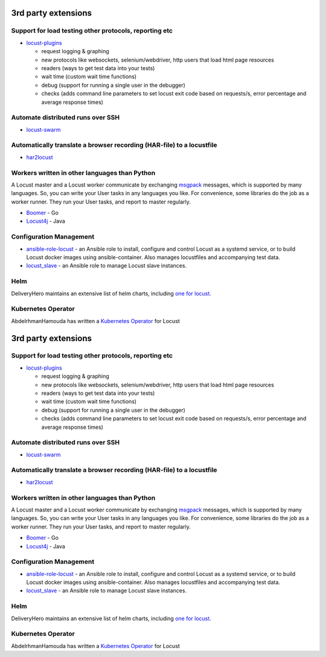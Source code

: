 3rd party extensions
====================

Support for load testing other protocols, reporting etc
-------------------------------------------------------

-  `locust-plugins <https://github.com/SvenskaSpel/locust-plugins/>`__

   -  request logging & graphing
   -  new protocols like websockets, selenium/webdriver, http users that
      load html page resources
   -  readers (ways to get test data into your tests)
   -  wait time (custom wait time functions)
   -  debug (support for running a single user in the debugger)
   -  checks (adds command line parameters to set locust exit code based
      on requests/s, error percentage and average response times)

Automate distributed runs over SSH
----------------------------------

-  `locust-swarm <https://github.com/SvenskaSpel/locust-swarm/>`__

Automatically translate a browser recording (HAR-file) to a locustfile
----------------------------------------------------------------------

-  `har2locust <https://github.com/SvenskaSpel/har2locust>`__

Workers written in other languages than Python
----------------------------------------------

A Locust master and a Locust worker communicate by exchanging
`msgpack <http://msgpack.org/>`__ messages, which is supported by many
languages. So, you can write your User tasks in any languages you like.
For convenience, some libraries do the job as a worker runner. They run
your User tasks, and report to master regularly.

-  `Boomer <https://github.com/myzhan/boomer/>`__ - Go
-  `Locust4j <https://github.com/myzhan/locust4j>`__ - Java

Configuration Management
------------------------

-  `ansible-role-locust <https://github.com/tinx/ansible-role-locust>`__
   - an Ansible role to install, configure and control Locust as a
   systemd service, or to build Locust docker images using
   ansible-container. Also manages locustfiles and accompanying test
   data.
-  `locust_slave <https://github.com/tinx/locust_slave>`__ - an Ansible
   role to manage Locust slave instances.

Helm
----

DeliveryHero maintains an extensive list of helm charts, including `one
for
locust <https://github.com/deliveryhero/helm-charts/tree/master/stable/locust>`__.

Kubernetes Operator
-------------------

AbdelrhmanHamouda has written a `Kubernetes
Operator <https://github.com/AbdelrhmanHamouda/locust-k8s-operator>`__
for Locust

.. _rd-party-extensions-1:

3rd party extensions
====================

.. _support-for-load-testing-other-protocols-reporting-etc-1:

Support for load testing other protocols, reporting etc
-------------------------------------------------------

-  `locust-plugins <https://github.com/SvenskaSpel/locust-plugins/>`__

   -  request logging & graphing
   -  new protocols like websockets, selenium/webdriver, http users that
      load html page resources
   -  readers (ways to get test data into your tests)
   -  wait time (custom wait time functions)
   -  debug (support for running a single user in the debugger)
   -  checks (adds command line parameters to set locust exit code based
      on requests/s, error percentage and average response times)

.. _automate-distributed-runs-over-ssh-1:

Automate distributed runs over SSH
----------------------------------

-  `locust-swarm <https://github.com/SvenskaSpel/locust-swarm/>`__

.. _automatically-translate-a-browser-recording-har-file-to-a-locustfile-1:

Automatically translate a browser recording (HAR-file) to a locustfile
----------------------------------------------------------------------

-  `har2locust <https://github.com/SvenskaSpel/har2locust>`__

.. _workers-written-in-other-languages-than-python-1:

Workers written in other languages than Python
----------------------------------------------

A Locust master and a Locust worker communicate by exchanging
`msgpack <http://msgpack.org/>`__ messages, which is supported by many
languages. So, you can write your User tasks in any languages you like.
For convenience, some libraries do the job as a worker runner. They run
your User tasks, and report to master regularly.

-  `Boomer <https://github.com/myzhan/boomer/>`__ - Go
-  `Locust4j <https://github.com/myzhan/locust4j>`__ - Java

.. _configuration-management-1:

Configuration Management
------------------------

-  `ansible-role-locust <https://github.com/tinx/ansible-role-locust>`__
   - an Ansible role to install, configure and control Locust as a
   systemd service, or to build Locust docker images using
   ansible-container. Also manages locustfiles and accompanying test
   data.
-  `locust_slave <https://github.com/tinx/locust_slave>`__ - an Ansible
   role to manage Locust slave instances.

.. _helm-1:

Helm
----

DeliveryHero maintains an extensive list of helm charts, including `one
for
locust <https://github.com/deliveryhero/helm-charts/tree/master/stable/locust>`__.

.. _kubernetes-operator-1:

Kubernetes Operator
-------------------

AbdelrhmanHamouda has written a `Kubernetes
Operator <https://github.com/AbdelrhmanHamouda/locust-k8s-operator>`__
for Locust
